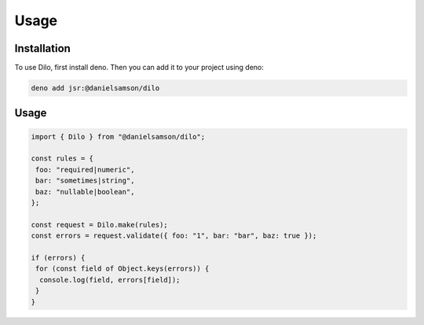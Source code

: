 Usage
=====

.. _installation:

Installation
------------

To use Dilo, first install deno. Then you can add it to your project using deno:

.. code-block:: console

   deno add jsr:@danielsamson/dilo


Usage
----------------

.. code-block:: javascript

    import { Dilo } from "@danielsamson/dilo";

    const rules = {
     foo: "required|numeric",
     bar: "sometimes|string",
     baz: "nullable|boolean",
    };

    const request = Dilo.make(rules);
    const errors = request.validate({ foo: "1", bar: "bar", baz: true });

    if (errors) {
     for (const field of Object.keys(errors)) {
      console.log(field, errors[field]);
     }
    }



